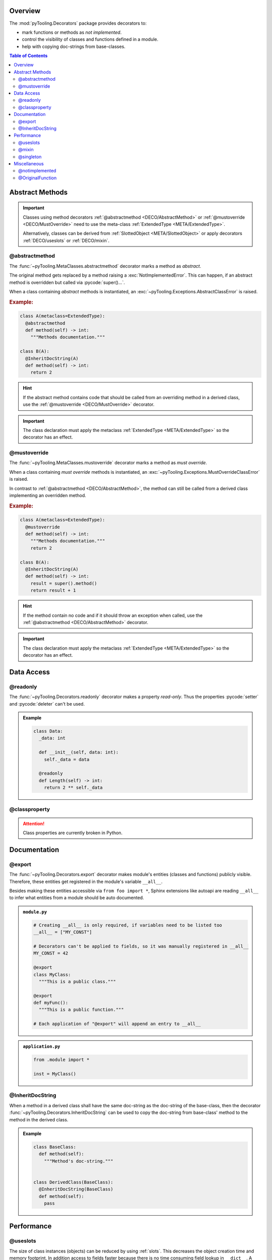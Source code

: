 .. _DECO:

Overview
########

The :mod:`pyTooling.Decorators` package provides decorators to:

* mark functions or methods as *not implemented*.
* control the visibility of classes and functions defined in a module.
* help with copying doc-strings from base-classes.

.. contents:: Table of Contents
   :depth: 2

.. _DECO/Abstract:

Abstract Methods
################

.. todo::

   DECO:: Refer to :func:`~pyTooling.MetaClasses.abstractmethod` and :func:`~pyTooling.MetaClasses.mustoverride`
   decorators from :ref:`meta classes <META>`.

.. important::

   Classes using method decorators :ref:`@abstractmethod <DECO/AbstractMethod>` or
   :ref:`@mustoverride <DECO/MustOverride>` need to use the meta-class :ref:`ExtendedType <META/ExtendedType>`.

   Alternatively, classes can be derived from :ref:`SlottedObject <META/SlottedObject>` or apply decorators
   :ref:`DECO/useslots` or :ref:`DECO/mixin`.

.. _DECO/AbstractMethod:

@abstractmethod
***************

The :func:`~pyTooling.MetaClasses.abstractmethod` decorator marks a method as *abstract*.

The original method gets replaced by a method raising a :exc:`NotImplementedError`. This can happen, if an abstract
method is overridden but called via :pycode:`super()...`.

When a class containing *abstract* methods is instantiated, an :exc:`~pyTooling.Exceptions.AbstractClassError` is raised.

.. rubric:: Example:
.. code-block:: Python

   class A(metaclass=ExtendedType):
     @abstractmethod
     def method(self) -> int:
       """Methods documentation."""

   class B(A):
     @InheritDocString(A)
     def method(self) -> int:
       return 2

.. hint::

   If the abstract method contains code that should be called from an overriding method in a derived class, use the
   :ref:`@mustoverride <DECO/MustOverride>` decorator.

.. important::

   The class declaration must apply the metaclass :ref:`ExtendedType <META/ExtendedType>` so the decorator has an
   effect.


.. _DECO/MustOverride:

@mustoverride
*************

The :func:`~pyTooling.MetaClasses.mustoverride` decorator marks a method as *must override*.

When a class containing *must override* methods is instantiated, an :exc:`~pyTooling.Exceptions.MustOverrideClassError`
is raised.

In contrast to :ref:`@abstractmethod <DECO/AbstractMethod>`, the method can still be called from a derived class
implementing an overridden method.

.. rubric:: Example:
.. code-block:: Python

   class A(metaclass=ExtendedType):
     @mustoverride
     def method(self) -> int:
       """Methods documentation."""
       return 2

   class B(A):
     @InheritDocString(A)
     def method(self) -> int:
       result = super().method()
       return result + 1

.. hint::

   If the method contain no code and if it should throw an exception when called, use the
   :ref:`@abstractmethod <DECO/AbstractMethod>` decorator.

.. important::

   The class declaration must apply the metaclass :ref:`ExtendedType <META/ExtendedType>` so the decorator has an
   effect.

.. _DECO/DataAccess:

Data Access
###########

.. _DECO/readonly:

@readonly
*********

The :func:`~pyTooling.Decorators.readonly` decorator makes a property *read-only*. Thus the properties :pycode:`setter`
and :pycode:`deleter` can't be used.

.. admonition:: Example

   .. code-block:: Python

      class Data:
        _data: int

        def __init__(self, data: int):
          self._data = data

        @readonly
        def Length(self) -> int:
          return 2 ** self._data


.. _DECO/classproperty:

@classproperty
**************

.. attention:: Class properties are currently broken in Python.


.. _DECO/Documentation:

Documentation
#############

.. _DECO/export:

@export
*******

The :func:`~pyTooling.Decorators.export` decorator makes module's entities (classes and functions) publicly visible.
Therefore, these entities get registered in the module's variable ``__all__``.

Besides making these entities accessible via ``from foo import *``, Sphinx extensions like autoapi are reading
``__all__`` to infer what entities from a module should be auto documented.

.. admonition:: ``module.py``

   .. code-block:: python

      # Creating __all__ is only required, if variables need to be listed too
      __all__ = ["MY_CONST"]

      # Decorators can't be applied to fields, so it was manually registered in __all__
      MY_CONST = 42

      @export
      class MyClass:
        """This is a public class."""

      @export
      def myFunc():
        """This is a public function."""

      # Each application of "@export" will append an entry to __all__

.. admonition:: ``application.py``

   .. code-block:: python

      from .module import *

      inst = MyClass()


.. _DECO/InheritDocString:

@InheritDocString
*****************

When a method in a derived class shall have the same doc-string as the doc-string of the base-class, then the decorator
:func:`~pyTooling.Decorators.InheritDocString` can be used to copy the doc-string from base-class' method to the
method in the derived class.

.. admonition:: Example

   .. code-block:: python

      class BaseClass:
        def method(self):
          """Method's doc-string."""


      class DerivedClass(BaseClass):
        @InheritDocString(BaseClass)
        def method(self):
          pass


.. _DECO/Performance:

Performance
###########

.. _DECO/useslots:

@useslots
*********

The size of class instances (objects) can be reduced by using :ref:`slots`. This decreases the object creation time and
memory footprint. In addition access to fields faster because there is no time consuming field lookup in ``__dict__``. A
class with 2 ``__dict__`` members has around 520 B whereas the same class structure uses only around 120 B if slots are
used. On CPython 3.10 using slots, the code accessing class fields is 10..25 % faster.

The :class:`~pyTooling.MetaClasses.ExtendedType` meta-class can automatically infer slots from type annotations. Because
the syntax for applying a meta-class is quite heavy, this decorator simplifies the syntax.

+----------------------------------------------------+-----------------------------------------------------+
| Syntax using Decorator ``useslots``                | Syntax using meta-class ``ExtendedType``            |
+====================================================+=====================================================+
| .. code-block:: Python                             | .. code-block:: Python                              |
|                                                    |                                                     |
|    @export                                         |    @export                                          |
|    @useslots                                       |    class A(metaclass=ExtendedType, useSlots=True):  |
|    class A:                                        |      _field1: int                                   |
|      _field1: int                                  |      _field2: str                                   |
|      _field2: str                                  |                                                     |
|                                                    |      def __init__(self, arg1: int, arg2: str):      |
|      def __init__(self, arg1: int, arg2: str):     |        self._field1 = arg1                          |
|        self._field1 = arg1                         |        self._field2 = arg2                          |
|        self._field2 = arg2                         |                                                     |
|                                                    |                                                     |
+----------------------------------------------------+-----------------------------------------------------+


.. _DECO/mixin:

@mixin
******

The size of class instances (objects) can be reduced by using :ref:`slots` (see :ref:`DECO/useslots`). If slots are used
in multiple inheritance scenarios, only one ancestor line can use slots. For other ancestor lines, it's allowed to
define the slot fields in the inheriting class. Therefore pyTooling allows marking classes as
:term:`mixin-classes <mixin-class>`.

The :class:`~pyTooling.MetaClasses.ExtendedType` meta-class can automatically infer slots from type annotations. If a
class is marked as a mixin-class, the inferred slots are collected and handed over to class defining slots. Because
the syntax for applying a meta-class is quite heavy, this decorator simplifies the syntax.

+----------------------------------------------------+----------------------------------------------------+
| Syntax using Decorator ``mixin``                   | Syntax using meta-class ``ExtendedType``           |
+====================================================+====================================================+
| .. code-block:: Python                             | .. code-block:: Python                             |
|                                                    |                                                    |
|    @export                                         |                                                    |
|    @useslots                                       |    @export                                         |
|    class A:                                        |    class A(metaclass=ExtendedType, useSlots=True): |
|      _field1: int                                  |      _field1: int                                  |
|      _field2: str                                  |      _field2: str                                  |
|                                                    |                                                    |
|      def __init__(self, arg1: int, arg2: str):     |      def __init__(self, arg1: int, arg2: str):     |
|        self._field1 = arg1                         |        self._field1 = arg1                         |
|        self._field2 = arg2                         |        self._field2 = arg2                         |
|                                                    |                                                    |
|    @export                                         |    @export                                         |
|    class B(A):                                     |    class B(A):                                     |
|      _field3: int                                  |      _field3: int                                  |
|      _field4: str                                  |      _field4: str                                  |
|                                                    |                                                    |
|      def __init__(self, arg1: int, arg2: str):     |      def __init__(self, arg1: int, arg2: str):     |
|        self._field3 = arg1                         |        self._field3 = arg1                         |
|        self._field4 = arg2                         |        self._field4 = arg2                         |
|        super().__init__(arg1, arg2)                |        super().__init__(arg1, arg2)                |
|                                                    |                                                    |
|    @export                                         |                                                    |
|    @mixin                                          |    @export                                         |
|    class C(A):                                     |    class C(A, mixin=True):                         |
|      _field5: int                                  |      _field5: int                                  |
|      _field6: str                                  |      _field6: str                                  |
|                                                    |                                                    |
|      def Method(self) -> str:                      |      def Method(self) -> str:                      |
|        return f"{self._field5} -> {self._field6}"  |        return f"{self._field5} -> {self._field6}"  |
|                                                    |                                                    |
|    @export                                         |    @export                                         |
|    class D(B, C):                                  |    class D(B, C):                                  |
|      def __init__(self, arg1: int, arg2: str):     |      def __init__(self, arg1: int, arg2: str):     |
|        super().__init__(arg1, arg2)                |        super().__init__(arg1, arg2)                |
|                                                    |                                                    |
+----------------------------------------------------+----------------------------------------------------+


.. _DECO/singleton:

@singleton
**********

.. todo:: DECO::singleton needs documentation


.. _DECO/Misc:

Miscellaneous
#############

.. _DECO/notimplemented:

@notimplemented
***************

The :func:`~pyTooling.Decorators.notimplemented` decorator replaces a callable (function or method) with a callable
raising a :exc:`NotImplementedError` containing the decorators message parameter as an error message.

The original callable might contain code, but it's made unreachable by the decorator. The callable's name and doc-string
is copied to the replacing callable. A reference to the original callable is preserved in the
:pycode:`<callable>.__orig_func__` field.

.. admonition:: Example

   .. code-block:: Python

      class Data:
        @notimplemented("This function isn't tested yet.")
        def method(self, param: int):
          return 2 ** param



.. _DECO/OriginalFunction:

@OriginalFunction
*****************

The :func:`~pyTooling.MetaClasses.OriginalFunction` decorator attaches the original callable (function or method) to a
new callable object (function or method). This is helpful when the original callable gets replaced or wrapped e.g. by a
decorator.

The original function can be accesses via :pycode:`<callable>.__orig_func__`.

.. admonition:: Example

   .. code-block:: Python

      @export
      def abstractmethod(method: M) -> M:
        @OriginalFunction(method)
        @wraps(method)
        def func(self):
          raise NotImplementedError(f"Method '{method.__name__}' is abstract and needs to be overridden in a derived class.")

        func.__abstract__ = True
        return func
